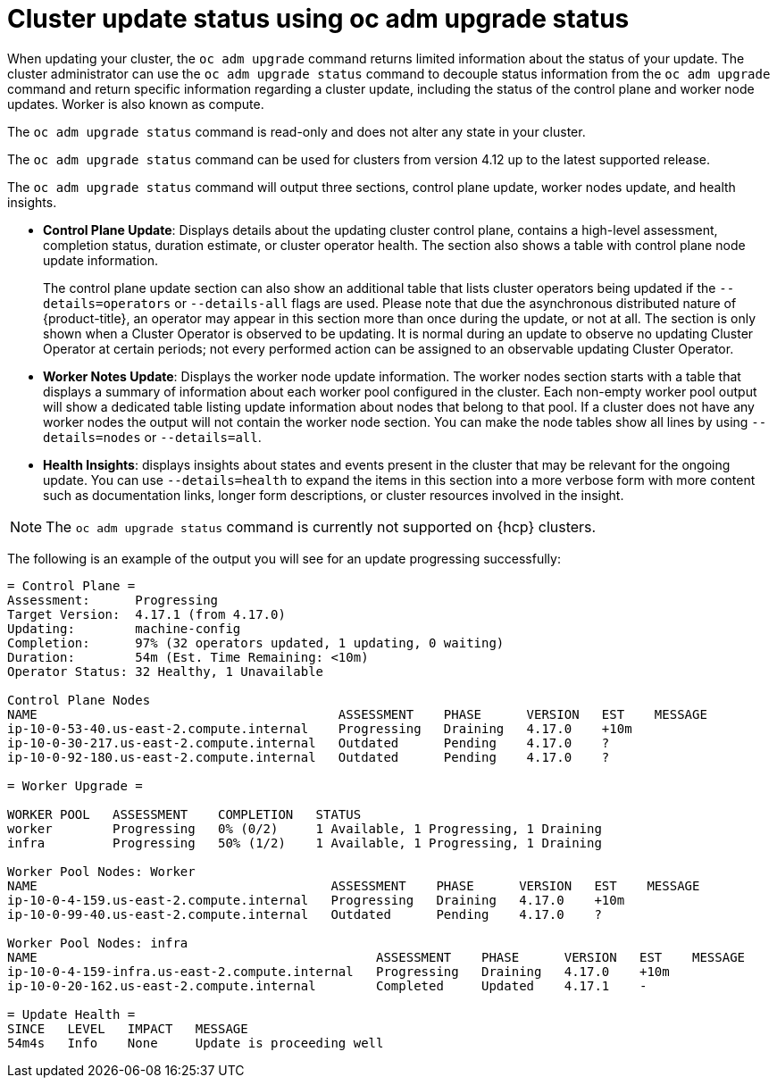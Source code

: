 // Module included in the following assemblies:
//
// * updating/updating_a_cluster/updating-cluster-cli.adoc

:_mod-docs-content-type: CONCEPT
[id="update-upgrading-oc-adm-upgrade-status_{context}"]
= Cluster update status using oc adm upgrade status

When updating your cluster, the `oc adm upgrade` command returns limited information about the status of your update. The cluster administrator can use the `oc adm upgrade status` command to decouple status information from the `oc adm upgrade` command and return specific information regarding a cluster update, including the status of the control plane and worker node updates. Worker is also known as compute.

The `oc adm upgrade status` command is read-only and does not alter any state in your cluster.

The `oc adm upgrade status` command can be used for clusters from version 4.12 up to the latest supported release.

The `oc adm upgrade status` command will output three sections, control plane update, worker nodes update, and health insights.

* *Control Plane Update*: Displays details about the updating cluster control plane, contains a high-level assessment, completion status, duration estimate, or cluster operator health. The section also shows a table with control plane node update information.
+
The control plane update section can also show an additional table that lists cluster operators being updated if the `--details=operators` or `--details-all` flags are used. Please note that due the asynchronous distributed nature of {product-title}, an operator may appear in this section more than once during the update, or not at all. The section is only shown when a Cluster Operator is observed to be updating. It is normal during an update to observe no updating Cluster Operator at certain periods; not every performed action can be assigned to an observable updating Cluster Operator.
+
* *Worker Notes Update*: Displays the worker node update information. The worker nodes section starts with a table that displays a summary of information about each worker pool configured in the cluster. Each non-empty worker pool output will show a dedicated table listing update information about nodes that belong to that pool. If a cluster does not have any worker nodes the output will not contain the worker node section. You can make the node tables show all lines by using `--details=nodes` or `--details=all`.
+
* *Health Insights*: displays insights about states and events present in the cluster that may be relevant for the ongoing update. You can use `--details=health` to expand the items in this section into a more verbose form with more content such as documentation links, longer form descriptions, or cluster resources involved in the insight.

[NOTE]
====
The `oc adm upgrade status` command is currently not supported on {hcp} clusters.
====

The following is an example of the output you will see for an update progressing successfully:

[source,terminal]
----
= Control Plane =
Assessment:      Progressing
Target Version:  4.17.1 (from 4.17.0)
Updating:        machine-config
Completion:      97% (32 operators updated, 1 updating, 0 waiting)
Duration:        54m (Est. Time Remaining: <10m)
Operator Status: 32 Healthy, 1 Unavailable

Control Plane Nodes
NAME                                        ASSESSMENT    PHASE      VERSION   EST    MESSAGE
ip-10-0-53-40.us-east-2.compute.internal    Progressing   Draining   4.17.0    +10m
ip-10-0-30-217.us-east-2.compute.internal   Outdated      Pending    4.17.0    ?
ip-10-0-92-180.us-east-2.compute.internal   Outdated      Pending    4.17.0    ?

= Worker Upgrade =

WORKER POOL   ASSESSMENT    COMPLETION   STATUS
worker        Progressing   0% (0/2)     1 Available, 1 Progressing, 1 Draining
infra         Progressing   50% (1/2)    1 Available, 1 Progressing, 1 Draining

Worker Pool Nodes: Worker
NAME                                       ASSESSMENT    PHASE      VERSION   EST    MESSAGE
ip-10-0-4-159.us-east-2.compute.internal   Progressing   Draining   4.17.0    +10m
ip-10-0-99-40.us-east-2.compute.internal   Outdated      Pending    4.17.0    ?

Worker Pool Nodes: infra
NAME                                             ASSESSMENT    PHASE      VERSION   EST    MESSAGE
ip-10-0-4-159-infra.us-east-2.compute.internal   Progressing   Draining   4.17.0    +10m
ip-10-0-20-162.us-east-2.compute.internal        Completed     Updated    4.17.1    -

= Update Health =
SINCE   LEVEL   IMPACT   MESSAGE
54m4s   Info    None     Update is proceeding well
----
